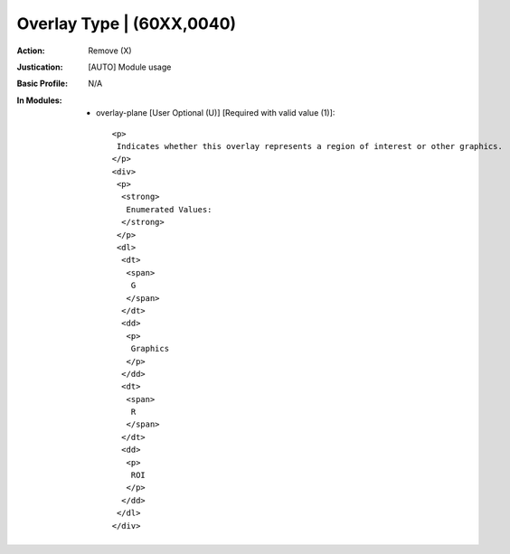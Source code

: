 --------------------------
Overlay Type | (60XX,0040)
--------------------------
:Action: Remove (X)
:Justication: [AUTO] Module usage
:Basic Profile: N/A
:In Modules:
   - overlay-plane [User Optional (U)] [Required with valid value (1)]::

       <p>
        Indicates whether this overlay represents a region of interest or other graphics.
       </p>
       <div>
        <p>
         <strong>
          Enumerated Values:
         </strong>
        </p>
        <dl>
         <dt>
          <span>
           G
          </span>
         </dt>
         <dd>
          <p>
           Graphics
          </p>
         </dd>
         <dt>
          <span>
           R
          </span>
         </dt>
         <dd>
          <p>
           ROI
          </p>
         </dd>
        </dl>
       </div>
